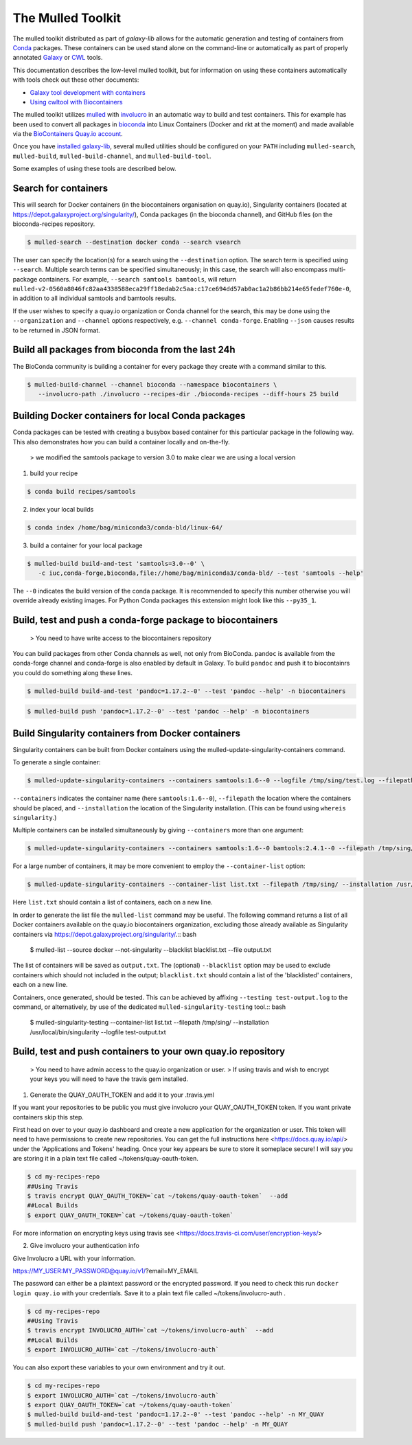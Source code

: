 The Mulled Toolkit
========================

The mulled toolkit distributed as part of `galaxy-lib` allows for the automatic
generation and testing of containers from Conda_ packages. These containers can
be used stand alone on the command-line or automatically as part of properly
annotated Galaxy_ or CWL_ tools.

This documentation describes the low-level mulled toolkit, but for information
on using these containers automatically with tools check out these other documents:

- `Galaxy tool development with containers <http://planemo.readthedocs.io/en/latest/writing_advanced.html#dependencies-and-docker>`__
- `Using cwltool with Biocontainers <https://github.com/common-workflow-language/cwltool#leveraging-softwarerequirements-beta>`__

The mulled toolkit utilizes mulled_ with involucro_ in an automatic way to build
and test containers. This for example has been used to convert all packages in
bioconda_ into Linux Containers (Docker and rkt at the moment) and made available
via the `BioContainers Quay.io account`_.

Once you have `installed galaxy-lib
<http://galaxy-lib.readthedocs.io/en/latest/installation.html>`__,
several mulled utilities should be configured on your ``PATH`` including
``mulled-search``, ``mulled-build``, ``mulled-build-channel``, and
``mulled-build-tool``.

Some examples of using these tools are described below.

Search for containers
^^^^^^^^^^^^^^^^^^^^^

This will search for Docker containers (in the biocontainers organisation on quay.io), Singularity containers (located at https://depot.galaxyproject.org/singularity/), Conda packages (in the bioconda channel), and GitHub files (on the bioconda-recipes repository. 

.. code-block:: bash

   $ mulled-search --destination docker conda --search vsearch

The user can specify the location(s) for a search using the ``--destination`` option. The search term is specified using ``--search``. Multiple search terms can be specified simultaneously; in this case, the search will also encompass multi-package containers. For example, ``--search samtools bamtools``, will return ``mulled-v2-0560a8046fc82aa4338588eca29ff18edab2c5aa:c17ce694dd57ab0ac1a2b86bb214e65fedef760e-0``, in addition to all individual samtools and bamtools results.

If the user wishes to specify a quay.io organization or Conda channel for the search, this may be done using the ``--organization`` and ``--channel`` options respectively, e.g. ``--channel conda-forge``. Enabling ``--json`` causes results to be returned in JSON format.


Build all packages from bioconda from the last 24h
^^^^^^^^^^^^^^^^^^^^^^^^^^^^^^^^^^^^^^^^^^^^^^^^^^

The BioConda community is building a container for every package they create with a command similar to this.

.. code-block:: bash

   $ mulled-build-channel --channel bioconda --namespace biocontainers \
      --involucro-path ./involucro --recipes-dir ./bioconda-recipes --diff-hours 25 build

Building Docker containers for local Conda packages
^^^^^^^^^^^^^^^^^^^^^^^^^^^^^^^^^^^^^^^^^^^^^^^^^^^

Conda packages can be tested with creating a busybox based container for this particular package in the following way.
This also demonstrates how you can build a container locally and on-the-fly.

  > we modified the samtools package to version 3.0 to make clear we are using a local version

1) build your recipe

.. code-block:: bash

   $ conda build recipes/samtools

2) index your local builds

.. code-block:: bash

   $ conda index /home/bag/miniconda3/conda-bld/linux-64/


3) build a container for your local package

.. code-block:: bash

   $ mulled-build build-and-test 'samtools=3.0--0' \
      -c iuc,conda-forge,bioconda,file://home/bag/miniconda3/conda-bld/ --test 'samtools --help'

The ``--0`` indicates the build version of the conda package. It is recommended to specify this number otherwise
you will override already existing images. For Python Conda packages this extension might look like this ``--py35_1``.

Build, test and push a conda-forge package to biocontainers
^^^^^^^^^^^^^^^^^^^^^^^^^^^^^^^^^^^^^^^^^^^^^^^^^^^^^^^^^^^

 > You need to have write access to the biocontainers repository

You can build packages from other Conda channels as well, not only from BioConda. ``pandoc`` is available from the
conda-forge channel and conda-forge is also enabled by default in Galaxy. To build ``pandoc`` and push it to biocontainrs
you could do something along these lines.

.. code-block:: bash

   $ mulled-build build-and-test 'pandoc=1.17.2--0' --test 'pandoc --help' -n biocontainers

.. code-block:: bash

   $ mulled-build push 'pandoc=1.17.2--0' --test 'pandoc --help' -n biocontainers

Build Singularity containers from Docker containers
^^^^^^^^^^^^^^^^^^^^^^^^^^^^^^^^^^^^^^^^^^^^^^^^^^^
Singularity containers can be built from Docker containers using the mulled-update-singularity-containers command.

To generate a single container:

.. code-block:: bash

   $ mulled-update-singularity-containers --containers samtools:1.6--0 --logfile /tmp/sing/test.log --filepath /tmp/sing/ --installation /usr/local/bin/singularity

``--containers`` indicates the container name (here ``samtools:1.6--0``), ``--filepath`` the location where the containers should be placed, and ``--installation`` the location of the Singularity installation. (This can be found using ``whereis singularity``.)

Multiple containers can be installed simultaneously by giving ``--containers`` more than one argument:

.. code-block:: bash

   $ mulled-update-singularity-containers --containers samtools:1.6--0 bamtools:2.4.1--0 --filepath /tmp/sing/ --installation /usr/local/bin/singularity

.. code-block:: bash

For a large number of containers, it may be more convenient to employ the ``--container-list`` option:

.. code-block:: bash

   $ mulled-update-singularity-containers --container-list list.txt --filepath /tmp/sing/ --installation /usr/local/bin/singularity

Here ``list.txt`` should contain a list of containers, each on a new line.

In order to generate the list file the ``mulled-list`` command may be useful. The following command returns a list of all Docker containers available on the quay.io biocontainers organization, excluding those already available as Singularity containers via https://depot.galaxyproject.org/singularity/.:: bash

   $ mulled-list --source docker --not-singularity --blacklist blacklist.txt --file output.txt

The list of containers will be saved as ``output.txt``. The (optional) ``--blacklist`` option may be used to exclude containers which should not included in the output; ``blacklist.txt`` should contain a list of the 'blacklisted' containers, each on a new line.

Containers, once generated, should be tested. This can be achieved by affixing ``--testing test-output.log`` to the command, or alternatively, by use of the dedicated ``mulled-singularity-testing`` tool.:: bash

   $ mulled-singularity-testing --container-list list.txt --filepath /tmp/sing/ --installation /usr/local/bin/singularity --logfile test-output.txt

.. _Galaxy: https://galaxyproject.org/
.. _CWL: http://www.commonwl.org/
.. _mulled: https://github.com/mulled/mulled
.. _involucro: https://github.com/involucro/involucro
.. _Conda: https://conda.io/
.. _BioContainers: https://github.com/biocontainers
.. _bioconda: https://github.com/bioconda/bioconda-recipes
.. _galaxy-lib: https://github.com/galaxyproject/galaxy-lib
.. _BioContainers Quay.io account: https://quay.io/organization/biocontainers

Build, test and push containers to your own quay.io repository
^^^^^^^^^^^^^^^^^^^^^^^^^^^^^^^^^^^^^^^^^^^^^^^^^^^^^^^^^^^^^^^^

 > You need to have admin access to the quay.io organization or user.
 > If using travis and wish to encrypt your keys you will need to have the travis gem installed.

1) Generate the QUAY_OAUTH_TOKEN and add it to your .travis.yml

If you want your repositories to be public you must give involucro your
QUAY_OAUTH_TOKEN token. If you want private containers skip this step.

First head on over to your quay.io dashboard and create a new application for
the organization or user. This token will need to have permissions to create new
repositories. You can get the full instructions here <https://docs.quay.io/api/>
under the 'Applications and Tokens' heading. Once your key appears be sure to
store it someplace secure! I will say you are storing it in a plain text file
called ~/tokens/quay-oauth-token.

.. code-block:: bash

   $ cd my-recipes-repo
   ##Using Travis
   $ travis encrypt QUAY_OAUTH_TOKEN=`cat ~/tokens/quay-oauth-token`  --add
   ##Local Builds
   $ export QUAY_OAUTH_TOKEN=`cat ~/tokens/quay-oauth-token`


For more information on encrypting keys using travis see
<https://docs.travis-ci.com/user/encryption-keys/>

2) Give involucro your authentication info

Give Involucro a URL with your information.

https://MY_USER:MY_PASSWORD@quay.io/v1/\?email\=MY_EMAIL

The password can either be a plaintext password or the encrypted password. If
you need to check this run ``docker login quay.io`` with your credentials. Save
it to a plain text file called ~/tokens/involucro-auth .

.. code-block:: bash

   $ cd my-recipes-repo
   ##Using Travis
   $ travis encrypt INVOLUCRO_AUTH=`cat ~/tokens/involucro-auth`  --add
   ##Local Builds
   $ export INVOLUCRO_AUTH=`cat ~/tokens/involucro-auth`

You can also export these variables to your own environment and try it out.

.. code-block:: bash

   $ cd my-recipes-repo
   $ export INVOLUCRO_AUTH=`cat ~/tokens/involucro-auth`
   $ export QUAY_OAUTH_TOKEN=`cat ~/tokens/quay-oauth-token`
   $ mulled-build build-and-test 'pandoc=1.17.2--0' --test 'pandoc --help' -n MY_QUAY
   $ mulled-build push 'pandoc=1.17.2--0' --test 'pandoc --help' -n MY_QUAY
